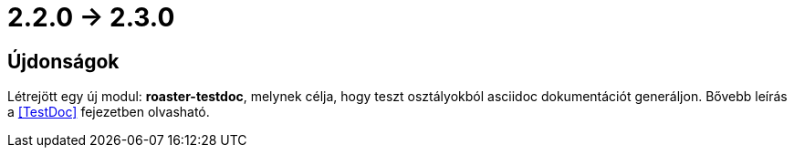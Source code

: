 = 2.2.0 -> 2.3.0

== Újdonságok

Létrejött egy új modul: *roaster-testdoc*, melynek célja, hogy teszt osztályokból asciidoc dokumentációt generáljon.
Bővebb leírás a <<TestDoc>> fejezetben olvasható.